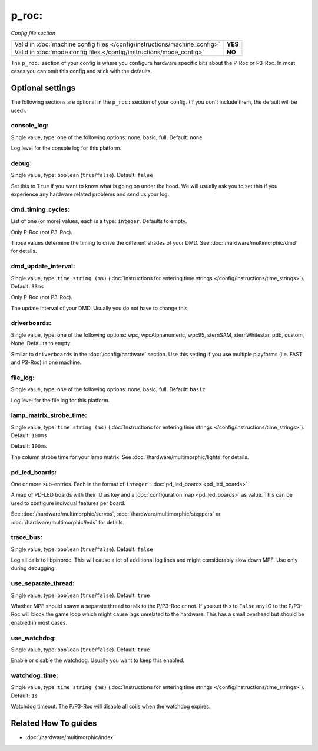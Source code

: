 p_roc:
======

*Config file section*

+----------------------------------------------------------------------------+---------+
| Valid in :doc:`machine config files </config/instructions/machine_config>` | **YES** |
+----------------------------------------------------------------------------+---------+
| Valid in :doc:`mode config files </config/instructions/mode_config>`       | **NO**  |
+----------------------------------------------------------------------------+---------+

.. overview

The ``p_roc:`` section of your config is where you configure hardware specific bits about the P-Roc or P3-Roc.
In most cases you can omit this config and stick with the defaults.

.. config


Optional settings
-----------------

The following sections are optional in the ``p_roc:`` section of your config. (If you don't include them, the default will be used).

console_log:
~~~~~~~~~~~~
Single value, type: one of the following options: none, basic, full. Default: ``none``

Log level for the console log for this platform.

debug:
~~~~~~
Single value, type: ``boolean`` (``true``/``false``). Default: ``false``

Set this to ``True`` if you want to know what is going on under the hood.
We will usually ask you to set this if you experience any hardware related problems
and send us your log.

dmd_timing_cycles:
~~~~~~~~~~~~~~~~~~
List of one (or more) values, each is a type: ``integer``. Defaults to empty.

Only P-Roc (not P3-Roc).

Those values determine the timing to drive the different shades of your DMD.
See :doc:`/hardware/multimorphic/dmd` for details.

dmd_update_interval:
~~~~~~~~~~~~~~~~~~~~
Single value, type: ``time string (ms)`` (:doc:`Instructions for entering time strings </config/instructions/time_strings>`). Default: ``33ms``

Only P-Roc (not P3-Roc).

The update interval of your DMD. Usually you do not have to change this.

driverboards:
~~~~~~~~~~~~~
Single value, type: one of the following options: wpc, wpcAlphanumeric, wpc95, sternSAM, sternWhitestar, pdb, custom, None. Defaults to empty.

Similar to ``driverboards`` in the :doc:`/config/hardware` section.
Use this setting if you use multiple playforms (i.e. FAST and P3-Roc) in one
machine.

file_log:
~~~~~~~~~
Single value, type: one of the following options: none, basic, full. Default: ``basic``

Log level for the file log for this platform.

lamp_matrix_strobe_time:
~~~~~~~~~~~~~~~~~~~~~~~~
Single value, type: ``time string (ms)`` (:doc:`Instructions for entering time strings </config/instructions/time_strings>`). Default: ``100ms``

Default: ``100ms``

The column strobe time for your lamp matrix. See :doc:`/hardware/multimorphic/lights` for details.

pd_led_boards:
~~~~~~~~~~~~~~
One or more sub-entries. Each in the format of ``integer`` : :doc:`pd_led_boards <pd_led_boards>`

A map of PD-LED boards with their ID as key and a :doc:`configuration map <pd_led_boards>` as value.
This can be used to configure indivdual features per board.

See :doc:`/hardware/multimorphic/servos`, :doc:`/hardware/multimorphic/steppers` or
:doc:`/hardware/multimorphic/leds` for details.

trace_bus:
~~~~~~~~~~
Single value, type: ``boolean`` (``true``/``false``). Default: ``false``

Log all calls to libpinproc.
This will cause a lot of additional log lines and might considerably slow down
MPF.
Use only during debugging.

use_separate_thread:
~~~~~~~~~~~~~~~~~~~~
Single value, type: ``boolean`` (``true``/``false``). Default: ``true``

Whether MPF should spawn a separate thread to talk to the P/P3-Roc or not.
If you set this to ``False`` any IO to the P/P3-Roc will block the game loop
which might cause lags unrelated to the hardware.
This has a small overhead but should be enabled in most cases.

use_watchdog:
~~~~~~~~~~~~~
Single value, type: ``boolean`` (``true``/``false``). Default: ``true``

Enable or disable the watchdog. Usually you want to keep this enabled.

watchdog_time:
~~~~~~~~~~~~~~
Single value, type: ``time string (ms)`` (:doc:`Instructions for entering time strings </config/instructions/time_strings>`). Default: ``1s``

Watchdog timeout. The P/P3-Roc will disable all coils when the watchdog expires.


Related How To guides
---------------------

* :doc:`/hardware/multimorphic/index`
